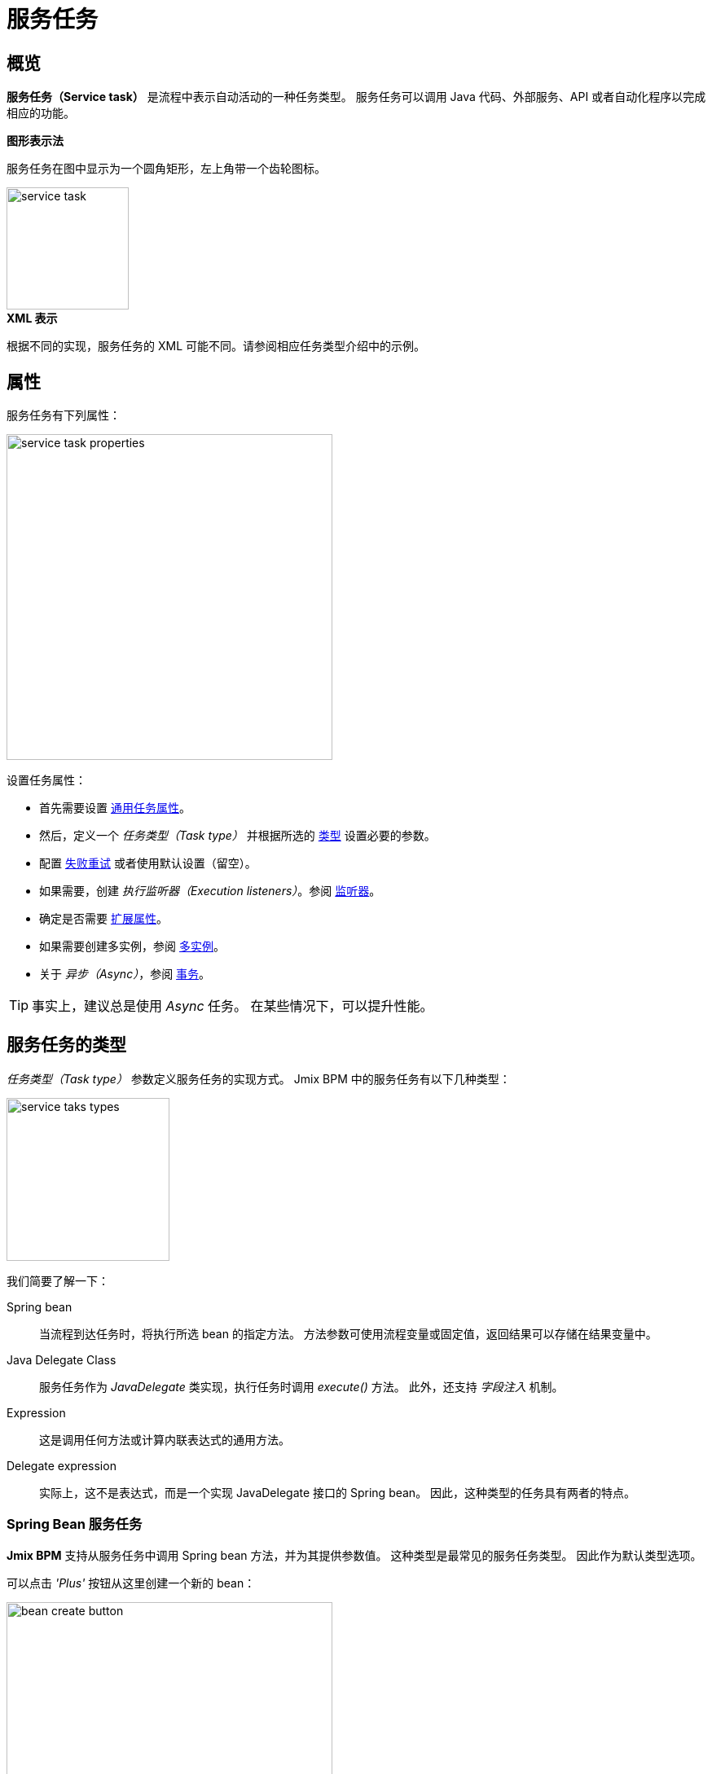 = 服务任务

[[overview]]
== 概览

*服务任务（Service task）* 是流程中表示自动活动的一种任务类型。
服务任务可以调用 Java 代码、外部服务、API 或者自动化程序以完成相应的功能。

.*图形表示法*

服务任务在图中显示为一个圆角矩形，左上角带一个齿轮图标。

image::bpmn-service-task/service-task.png[,150]


.*XML 表示*

根据不同的实现，服务任务的 XML 可能不同。请参阅相应任务类型介绍中的示例。

[[properties]]
== 属性

服务任务有下列属性：

image::bpmn-service-task/service-task-properties.png[,400]

设置任务属性：

* 首先需要设置 xref:bpmn/bpmn-tasks.adoc#common-task-properties[通用任务属性]。
* 然后，定义一个 _任务类型（Task type）_ 并根据所选的 xref:task-types[类型] 设置必要的参数。
* 配置 xref:fail-retry[失败重试] 或者使用默认设置（留空）。
* 如果需要，创建 _执行监听器（Execution listeners）_。参阅 xref:bpm:listeners.adoc[监听器]。
* 确定是否需要 xref:bpmn/bpmn-tasks.adoc#extension-properties[扩展属性]。
* 如果需要创建多实例，参阅 xref:bpm:bpmn/multi-instance-activities.adoc[多实例]。
* 关于 _异步（Async）_，参阅 xref:bpmn/transactions.adoc[事务]。

[TIP]
====
事实上，建议总是使用 _Async_ 任务。
在某些情况下，可以提升性能。
====


[[task-types]]
== 服务任务的类型

_任务类型（Task type）_ 参数定义服务任务的实现方式。
Jmix BPM 中的服务任务有以下几种类型：

image::bpmn-service-task/service-taks-types.png[,200]
我们简要了解一下：

Spring bean:: 当流程到达任务时，将执行所选 bean 的指定方法。
方法参数可使用流程变量或固定值，返回结果可以存储在结果变量中。

Java Delegate Class:: 服务任务作为 _JavaDelegate_ 类实现，执行任务时调用 _execute()_ 方法。
此外，还支持 _字段注入_ 机制。

Expression:: 这是调用任何方法或计算内联表达式的通用方法。

Delegate expression:: 实际上，这不是表达式，而是一个实现 JavaDelegate 接口的 Spring bean。
因此，这种类型的任务具有两者的特点。

// External worker:: The External Worker Task allows you to create jobs that should be acquired and executed by External Workers.
//todo -- test this


[[spring-bean-service-task]]
=== Spring Bean 服务任务

*Jmix BPM* 支持从服务任务中调用 Spring bean 方法，并为其提供参数值。
这种类型是最常见的服务任务类型。
因此作为默认类型选项。

可以点击 _'Plus'_ 按钮从这里创建一个新的 bean：

image::bpmn-service-task/bean-create-button.png[,400]

然后，输入 bean 的名称：

image::bpmn-service-task/create-new-bean.png[,450]

完成后自动切换至代码编辑器，并编写需要使用的方法，示例：

[source,java]
----
@Component(value = "smpl_OrderStatusBean")
public class OrderStatusBean {

    public Integer setStatus(String orderId, String status) {
        // set status, returns quantity of items
        return quantity;
    }
}
----

Bean 的名称和方法也可以从下拉列表中选择：

image::bpmn-service-task/select-bean.png[,400]

选择方法后，将显示一个用于输入方法参数值的面板：

image::bpmn-service-task/spring-bean-task-properties.png[,400]

*BPMN Inspector* 会自动构建一个表达式，用于调用 bean 方法，这个表达式无法手动编辑。
对于上面截图中选择的方法，表达式为：

 ${smpl_OrderStatusBean.setStatus(OrderId,'Sent')}

请注意 *Is Variable* 复选框。主要对字符串参数有意义。
如果未勾选该复选框，则形成的表达式中，该参数将作为字符串输入（带单引号）。
如果勾选该复选框，则不会添加单引号，并且使用同名变量值作为参数。

* `${smpl_MyBean.someMethod('description')}` — 该表达式将使用字符串值 `description`。
* `${smpl_MyBean.someMethod(description)}` — 该表达式将使用名为 `description` 的变量值。

[[result-variable]]
==== 结果变量

如果选择的方法有返回值，则会显示 _结果变量（Result variable）_ 字段。
可以在此处使用一个已有的流程变量，也可以输入名称创建一个新的流程变量。

[WARNING]
====
使用已有变量时请注意变量类型。
如果结果类型与已有变量的类型不同，则将创建一个相同名称的新流程变量。
例如，如果已经有一个 `String` 变量 `a1`，但是选择用它保存数值结果 `100L`，则将创建一个类型为 `Long` 且值为 `100` 的新变量 `a1`。
====

_结果变量_ 有一个 _本地变量（Use local scope）_ 复选框。

当设置为 `true` 时，服务任务创建的结果变量仅在任务的执行上下文中有效。
也就是说，该变量只能在当前执行过程中访问，不会传播到父执行过程或流程实例。

该设置可以将变量与服务任务的特定执行过程隔离开来。
如果同一服务任务的 xref:bpm:bpmn/multi-instance-activities.adoc[多实例] 同时运行，
则每个实例都有自己的本地变量，不会发生变量互相干扰的情况。

.*XML 表示*

下面是 Spring bean 服务任务参数在 XML 中的表示：

[source,xml]
----
<serviceTask id="set-status-service-task" name="Set order status"
    flowable:async="true" <1>
    flowable:expression="${smpl_OrderStatusBean.setStatus(orderId,&#39;Sent&#39;)}" <2>
    flowable:resultVariable="quantity" <3>
    flowable:useLocalScopeForResultVariable="true" <4>
    jmix:taskType="springBean" jmix:beanName="smpl_OrderStatusBean"> <5>
  <extensionElements>
    <jmix:springBean beanName="smpl_OrderStatusBean"
     methodName="setStatus"> <6>
      <jmix:methodParam name="orderId" type="java.lang.String"
        isVariable="true">orderId</jmix:methodParam> <7>
      <jmix:methodParam name="status" type="java.lang.String"
        isVariable="false">Sent</jmix:methodParam> <8>
    </jmix:springBean>
  </extensionElements>
</serviceTask>
----
<1> -- _异步（Async）_ 标记，默认是 `false` 并省略。
<2> -- 通用表达式，单引号用 `&#39;` 转义。
<3> -- 结果变量。
<4> -- 本地变量，默认是 `false` 并省略。
<5> -- 任务类型。
<6> -- Spring bean 和方法。
<7> -- 流程变量传递参数。
<8> -- 值传递参数。

[[process-variable-execution]]
==== "`execution`" 流程变量

Spring bean 看不到流程执行的上下文。
但是在很多情况下需要获取流程执行的上下文。
例如，访问流程变量和当前的任务属性。

有一个名为 "`execution`" 的嵌入式流程变量，其类型为 `DelegateExecution`，可以用作 Spring bean 的方法参数。
创建一个这样的方法，例如：

[source, java]
----
@Component("MyProcessBean")
public class MyProcessBean {

    public void mySampleMethod(DelegateExecution execution) { <1>
        String currentActivityId = execution.getCurrentActivityId();
        Set<String> variableNames = execution.getVariableNames();
        // etc.
    }
}
----
<1> -- `execution` 参数

然后在服务任务中设置：

image::bpmn-service-task/execution-as-parameter.png[,400]


[[java-delegate-service-task]]
=== Java 代理服务任务

在这种类型的服务任务中，业务逻辑将由一个实现了 `org.flowable.engine.delegate.JavaDelegate` 接口的类的 _execute()_ 方法执行。
方法接收一个 `execution` 对象作为参数，因此可以在访问流程上下文，包括全部流程变量。

如果在 _Task type_ 下拉框中选择 _JavaDelegate class_，可以通过点击 _'Plus'_ 按钮新建一个类：

image::bpmn-service-task/create-java-delegate.png[,400]

在弹窗内输入新 Java 代理类的名称：

image::bpmn-service-task/new-java-delegate.png[,500]

然后会自动切换到代码编辑器，可以继续编写需要的逻辑。
例如，我们实现一个带有随机值的流程变量：

[source,java]
----
public class RandomIndexJavaDelegate implements JavaDelegate {
    @Override
    public void execute(DelegateExecution execution) {
        long randomIndex = new Random().nextLong(100L);
        execution.setVariable("randomIndex", randomIndex);
    }
}
----

.*XML 表示*

在 XML 中，类名需要在 `flowable:class` 属性中设置，且使用全限定名称。

[source,xml]
----
<serviceTask id="Activity_java_delegate" name="Java delegate"
    flowable:class="com.company.jmixbpmtraining.delegate.RandomIndexJavaDelegate" <1>
    jmix:taskType="javaDelegateClass"> <2>
  <extensionElements />
</serviceTask>
----
<1> -- 指定 Java 代理类。
<2> -- 定义任务类型。

[[instantiating-java-delegate]]
==== 实例化 Java 代理类

_Java Delegate_ 类型的服务任务中使用的类 *在部署期间不会实例化*。
当流程引擎在执行期间首次到达这个任务时，会创建一个 JavaDelegate 类的实例。

对于一个使用 Java 代理的服务任务，只会实例化一个代理类的实例。
如果一个流程中的多个服务任务使用的是同一个 Java 代理类，
那么将为每个服务任务创建一个单独的代理类实例。
所有流程实例共享任务的对应代理类实例。

image::bpmn-service-task/java-delegate-instantiating.png[,600]

也就是说，不同线程可能会同时执行同一个代理类，因此代理类中不能使用任何成员变量，且必须保证线程安全。
可能也会影响 xref:field-injections[字段注入]。


[[delegate-expression-service-task]]
=== 代理表达式服务任务

*代理表达式（delegate expression）* 是服务任务中的一个强大功能，可以在运行时动态确定 Java 对象。
例如，`$\{myServiceBean\}` 表达式会解析为一个名为 `myServiceBean` 的 Spring bean。

在 Spring 上下文中，代理表达式可以直接引用 Spring bean，无缝集成 Spring 框架。
因此，可以在代理实现中使用依赖注入并使用 Spring 的功能。

为了能在代理表达式中使用，`JavaDelegate` 的实现类必须带有 Spring 的 `@Component` 注解。
此时，两种类型功能都可使用 -- _Spring bean_ 和 _Java 代理类_：

[source,java]
----
@Component
public class MyDelegateExpression implements JavaDelegate {
    // Class fields and injections
    @Override
    public void execute(DelegateExecution execution) {
    // Required logic
    }
}
----

最终，我们可以从该类中访问 Spring 上下文和流程上下文。
调用时，请使用 _Delegate expression_ 任务类型。例如：

image::bpmn-service-task/delegate-expression.png[,400]

这里可以创建一个新的代理表达式类：

image::bpmn-service-task/new-delegate-expression.png[,500]

或从下拉列表选择一个已有的类：

image::bpmn-service-task/select-delegate-expression.png[,400]

.*XML 表示*

如需指定服务任务在流程执行期间调用的类，可以使用解析为对象的表达式。
在 XML 中，可以使用 `flowable:delegateExpression` 属性：

[source,xml]
----
<serviceTask id="delegate-expression"
    name="Delegate expression task"
    flowable:delegateExpression="${smpl_MyDelegateExpression}"
    jmix:taskType="delegateExpression">
</serviceTask>
----

[[expression-service-task]]
=== 表达式服务任务

表达式是调用 Java 逻辑最常见的方式。
可以在表达式中调用 Spring bean：

image::bpmn-service-task/expression-service-task.png[,700]

[[evaluating-value]]
==== 解析表达式的值

此外，服务任务中也可以直接使用一个值表达式。
然后指定一个结果变量，表达式的值会赋值给这个变量。
示例：

 ${'Hello, World!'}

结果变量 `greeting` 的值为 `"Hello, World!"`。


// [[external-service-task]]
// === External Service Task
//todo -- later


[[fail-retry]]
=== 失败重试

关于 *失败重试（fail retry）* 的介绍，请参阅 xref:bpm:bpmn/transactions.adoc#fail-retry[失败重试]。

[[configuring-fail-retry]]
==== 配置
设置失败重试参数时，首先在 *BPMN Inspector* 中找到对应的属性：

image::bpmn-service-task/fail-retry-property.png[,400]

设置值的格式必须是符合 *ISO 8601* 格式的时间周期表达式，与计时器事件表达式相同。
上图示例中的 `R5/PT7M` 表示作业执行程序会重试 5 次，并在每次重试前等待 7 分钟。

.*XML 表示*

失败重试参数使用 `flowable:failedJobRetryTimeCycle` 元素表示。
示例：

[source,xml]
----
<serviceTask id="failingServiceTask"
    flowable:async="true"
    flowable:class="org.flowable.engine.test.jobexecutor.RetryFailingDelegate">
    <extensionElements>
        <flowable:failedJobRetryTimeCycle>R5/PT7M</flowable:failedJobRetryTimeCycle> <1>
    </extensionElements>
</serviceTask>
----
<1> -- 失败重试参数

[NOTE]
====
在默认配置下，流程引擎会对出现异常的作业重复执行 3 次。
====

[[field-injections]]
=== 字段注入

*字段注入（field injections）* 是 Flowable 中的一种机制，用于将固定字符串值或字符串解析的表达式传递给 Java 代理 类中的参数。
可以用在以下任务类型中：

* Java 代理类

如果调用对象是 Java 代理类，那么也可以用在：

* 代理表达式
* 表达式

注入的字段只能是 `org.flowable.engine.delegate.Expression` 类型。
当注入的表达式解析完成后，可以转换为合适的目标类型。

[WARNING]
====
不能通过 _字段注入_ 传递实体或其他对象。实际上，表达式是以 `String` 类型解析。
如果字符串值可以强制转换为指定的类型，则没问题。
否则，这将会报错。
====

如何注入字段：

. 在 `JavaDelegate` 类中创建字段定义：
+
[source,java]
----
private Expression messageField;
private Expression quantityField;
----
. 在图中，选择服务任务并创建与代码中定义的同名字段：
+
image::bpmn-service-task/create-field.png[,400]

. 然后输入字段值，例如，表达式或字符串：
+
image::bpmn-service-task/field-injection-properties.png[,400]
+
[TIP]
====
如果需要传递数值，请使用上图所示的表达式，例如 `$\{3\}`。
如果你只写 _3_，将被解析为 `String` 对象 “3”，并且不能转换为 `Integer` 类型。
====

. 在运行时，流程引擎会解析表达式并将结果字符串传递给 Java 代理类。
. 在 Java 代理类中，必须有从字段中获取值并转换为所需类型的代码：
+
[source,java]
----
String message = (String) messageField.getValue(execution);
Integer quantity = (Integer) quantityField.getValue(execution);
----

[[field-injection-thread-safety]]
==== 字段注入和线程安全

一般来是，在服务任务中使用 Java 代理和字段注入是线程安全的。但是，在极少情况下，由于 Flowable 运行的配置或环境因素会导致线程安全无法得到保证。

Java 代理类任务类型::
这种类型使用字段注入始终是线程安全的。对于多个服务任务使用同一个代理类，仅实例化一个新实例，并在实例创建完成后立即执行字段注入。在不同的任务或流程定义中多次重用同一个类是没有问题的。
+
需要记住的是，不同的流程实例使用的 Java 代理类是同一个实例。
因此一个流程实例理论上有可能影响另一个流程实例，但实际上不会发生。

Spring bean 服务和表达式任务类型::
从技术上讲，对于 Flowable，Spring bean 服务任务由 `flowable:expression` 属性表示。
+
使用 `flowable:expression` 属性时，不需要使用字段注入。参数通过方法调用传递，并且这些调用始终是线程安全的。
+
严格意义上讲，字段注入可以用，但不应该用。

代理表达式服务任务::
当使用 `flowable:delegateExpression` 属性时，代理实例的线程安全性将取决于表达式的解析方式。如果代理表达式在多个任务或流程定义中重复使用，并且表达式始终返回相同的实例，则使用字段注入不是线程安全的。
+
两个服务任务可以使用相同的代理表达式，但注入不同的 `Expression` 字段。如果表达式解析为同一实例，则在流程执行的并发场景中注入字段时，可能存在先到先得的情况。
+
解决此问题的最简单方法是：
+
* 重写 Java 代理，使用表达式或 Spring Bean，并通过方法参数传递所需的数据。
* 每次解析代理表达式时，返回代理类的新实例。例如，当使用 Spring 时，bean 的 scope 必须设置为 `prototype`（例如，可以为代理类添加 `@Scope(SCOPE_PROTOTYPE)` 注解）。

****
Spring 中的 `@Scope(SCOPE_PROTOTYPE)` 注解用于定义 bean 的作用域，表示每次从 Spring 容器请求 bean 时，都应创建一个新的 bean 实例。
这与单例作用域相反，在单例作用域中，仅创建 bean 的一个实例，并在整个应用程序中共享。Prototype 作用域非常适合维护状态或非线程安全的 bean。
****

*示例*

[source,java]
----
public class UpperCaseJavaDelegate implements JavaDelegate {

    private Expression messageField;
    private Expression quantityField;
    @Override
    public void execute(DelegateExecution execution) {

        String message = (String) messageField.getValue(execution);
        Integer quantity = (Integer) quantityField.getValue(execution);

        String upperCaseMessage = message.toUpperCase();
        for (int i = 0; i < quantity; i++) {
            System.out.println(upperCaseMessage);
        }
    }
}
----

